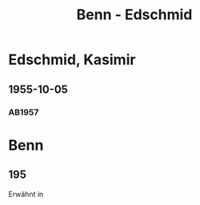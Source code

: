 #+STARTUP: content
#+STARTUP: showall
 #+STARTUP: showeverything
#+TITLE: Benn - Edschmid

* Edschmid, Kasimir
:PROPERTIES:
:EMPF:     1
:FROM_All: Benn
:TO_All: Edschmid, Kasimir
:CUSTOM_ID: 
:GEB: 19
:TOD: 19
:END:
** 1955-10-05
  :PROPERTIES:
  :CUSTOM_ID: ed1955-10-05
  :ORT:      [Berlin]
  :TRAD:     
  :END:
*** AB1957
:PROPERTIES:
:S: 296-98
:AUSL: 
:S_KOM: 384
:END:
* Benn
:PROPERTIES:
:TO: Benn
:FROM: Edschmid, Kasimir
:END:
** 195
   :PROPERTIES:
   :TRAD:    NB/DLA
   :END:
Erwähnt in 
